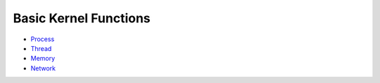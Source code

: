 Basic Kernel Functions
======================

-  `Process <process.md>`__

-  `Thread <thread.md>`__

-  `Memory <memory.md>`__

-  `Network <network.md>`__
